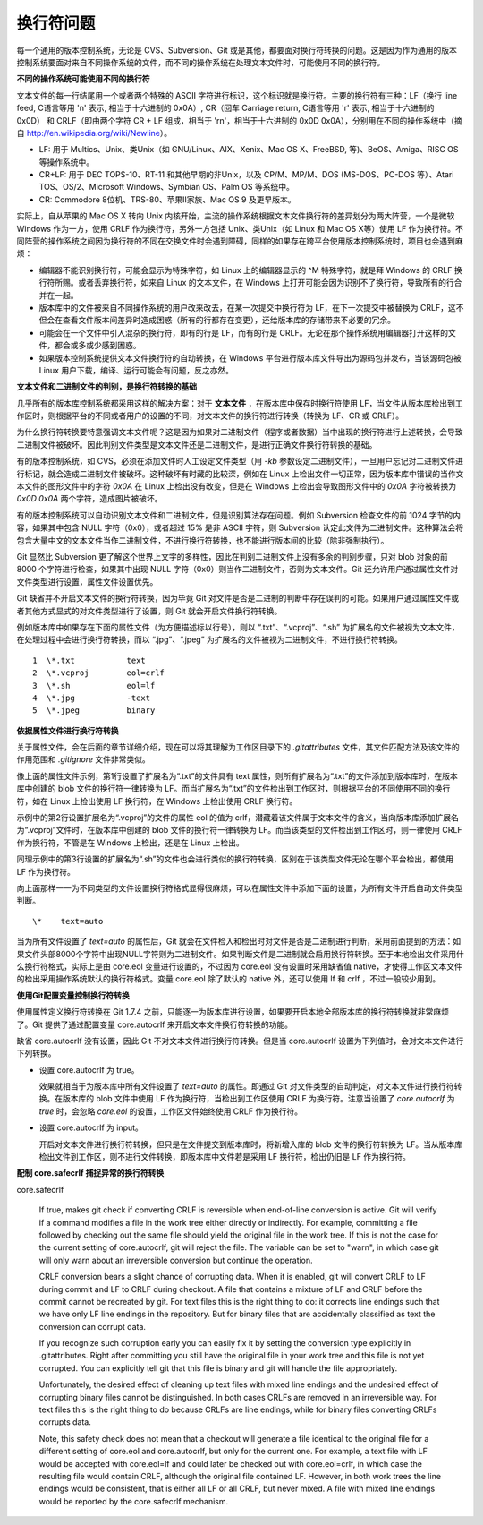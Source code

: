 换行符问题
===========

每一个通用的版本控制系统，无论是 CVS、Subversion、Git 或是其他，都要面对换行符转换的问题。这是因为作为通用的版本控制系统要面对来自不同操作系统的文件，而不同的操作系统在处理文本文件时，可能使用不同的换行符。

**不同的操作系统可能使用不同的换行符**

文本文件的每一行结尾用一个或者两个特殊的 ASCII 字符进行标识，这个标识就是换行符。主要的换行符有三种：LF（换行 line feed, C语言等用 '\n' 表示, 相当于十六进制的 0x0A）, CR（回车 Carriage return, C语言等用 '\r' 表示, 相当于十六进制的 0x0D） 和 CRLF（即由两个字符 CR + LF 组成，相当于 '\r\n'，相当于十六进制的 0x0D 0x0A），分别用在不同的操作系统中（摘自 http://en.wikipedia.org/wiki/Newline）。

* LF: 用于 Multics、Unix、类Unix（如 GNU/Linux、AIX、Xenix、Mac OS X、FreeBSD, 等)、BeOS、Amiga、RISC OS 等操作系统中。
* CR+LF: 用于 DEC TOPS-10、RT-11 和其他早期的非Unix，以及 CP/M、MP/M、DOS (MS-DOS、PC-DOS 等）、Atari TOS、OS/2、Microsoft Windows、Symbian OS、Palm OS 等系统中。
* CR: Commodore 8位机、TRS-80、苹果II家族、Mac OS 9 及更早版本。

实际上，自从苹果的 Mac OS X 转向 Unix 内核开始，主流的操作系统根据文本文件换行符的差异划分为两大阵营，一个是微软 Windows 作为一方，使用 CRLF 作为换行符，另外一方包括 Unix、类Unix（如 Linux 和 Mac OS X等）使用 LF 作为换行符。不同阵营的操作系统之间因为换行符的不同在交换文件时会遇到障碍，同样的如果存在跨平台使用版本控制系统时，项目也会遇到麻烦：

* 编辑器不能识别换行符，可能会显示为特殊字符，如 Linux 上的编辑器显示的 ^M 特殊字符，就是拜 Windows 的 CRLF 换行符所赐。或者丢弃换行符，如来自 Linux 的文本文件，在 Windows 上打开可能会因为识别不了换行符，导致所有的行合并在一起。

* 版本库中的文件被来自不同操作系统的用户改来改去，在某一次提交中换行符为 LF，在下一次提交中被替换为 CRLF，这不但会在查看文件版本间差异时造成困惑（所有的行都存在变更），还给版本库的存储带来不必要的冗余。

* 可能会在一个文件中引入混杂的换行符，即有的行是 LF，而有的行是 CRLF。无论在那个操作系统用编辑器打开这样的文件，都会或多或少感到困惑。

* 如果版本控制系统提供文本文件换行符的自动转换，在 Windows 平台进行版本库文件导出为源码包并发布，当该源码包被 Linux 用户下载，编译、运行可能会有问题，反之亦然。

**文本文件和二进制文件的判别，是换行符转换的基础**

几乎所有的版本库控制系统都采用这样的解决方案：对于 **文本文件** ，在版本库中保存时换行符使用 LF，当文件从版本库检出到工作区时，则根据平台的不同或者用户的设置的不同，对文本文件的换行符进行转换（转换为 LF、CR 或 CRLF）。

为什么换行符转换要特意强调文本文件呢？这是因为如果对二进制文件（程序或者数据）当中出现的换行符进行上述转换，会导致二进制文件被破坏。因此判别文件类型是文本文件还是二进制文件，是进行正确文件换行符转换的基础。

有的版本控制系统，如 CVS，必须在添加文件时人工设定文件类型（用 `-kb` 参数设定二进制文件），一旦用户忘记对二进制文件进行标记，就会造成二进制文件被破坏。这种破坏有时藏的比较深，例如在 Linux 上检出文件一切正常，因为版本库中错误的当作文本文件的图形文件中的字符 `0x0A` 在 Linux 上检出没有改变，但是在 Windows 上检出会导致图形文件中的 `0x0A` 字符被转换为 `0x0D 0x0A` 两个字符，造成图片被破坏。

有的版本控制系统可以自动识别文本文件和二进制文件，但是识别算法存在问题。例如 Subversion 检查文件的前 1024 字节的内容，如果其中包含 NULL 字符（0x0），或者超过 15% 是非 ASCII 字符，则 Subversion 认定此文件为二进制文件。这种算法会将包含大量中文的文本文件当作二进制文件，不进行换行符转换，也不能进行版本间的比较（除非强制执行）。

Git 显然比 Subversion 更了解这个世界上文字的多样性，因此在判别二进制文件上没有多余的判别步骤，只对 blob 对象的前 8000 个字符进行检查，如果其中出现 NULL 字符（0x0）则当作二进制文件，否则为文本文件。Git 还允许用户通过属性文件对文件类型进行设置，属性文件设置优先。

Git 缺省并不开启文本文件的换行符转换，因为毕竟 Git 对文件是否是二进制的判断中存在误判的可能。如果用户通过属性文件或者其他方式显式的对文件类型进行了设置，则 Git 就会开启文件换行符转换。

例如版本库中如果存在下面的属性文件（为方便描述标以行号），则以 “.txt”、“.vcproj”、“.sh” 为扩展名的文件被视为文本文件，在处理过程中会进行换行符转换，而以 “.jpg”、“.jpeg” 为扩展名的文件被视为二进制文件，不进行换行符转换。

::

  1  \*.txt           text
  2  \*.vcproj        eol=crlf
  3  \*.sh            eol=lf
  4  \*.jpg           -text
  5  \*.jpeg          binary

**依据属性文件进行换行符转换**

关于属性文件，会在后面的章节详细介绍，现在可以将其理解为工作区目录下的 `.gitattributes` 文件，其文件匹配方法及该文件的作用范围和 `.gitignore` 文件非常类似。

像上面的属性文件示例，第1行设置了扩展名为“.txt”的文件具有 text 属性，则所有扩展名为“.txt”的文件添加到版本库时，在版本库中创建的 blob 文件的换行符一律转换为 LF。而当扩展名为“.txt”的文件检出到工作区时，则根据平台的不同使用不同的换行符，如在 Linux 上检出使用 LF 换行符，在 Windows 上检出使用 CRLF 换行符。

示例中的第2行设置扩展名为“.vcproj”的文件的属性 eol 的值为 crlf，潜藏着该文件属于文本文件的含义，当向版本库添加扩展名为“.vcproj”文件时，在版本库中创建的 blob 文件的换行符一律转换为 LF。而当该类型的文件检出到工作区时，则一律使用 CRLF 作为换行符，不管是在 Windows 上检出，还是在 Linux 上检出。

同理示例中的第3行设置的扩展名为“.sh”的文件也会进行类似的换行符转换，区别在于该类型文件无论在哪个平台检出，都使用 LF 作为换行符。

向上面那样一一为不同类型的文件设置换行符格式显得很麻烦，可以在属性文件中添加下面的设置，为所有文件开启自动文件类型判断。

::

  \*    text=auto

当为所有文件设置了 `text=auto` 的属性后，Git 就会在文件检入和检出时对文件是否是二进制进行判断，采用前面提到的方法：如果文件头部8000个字符中出现NULL字符则为二进制文件。如果判断文件是二进制就会启用换行符转换。至于本地检出文件采用什么换行符格式，实际上是由 core.eol 变量进行设置的，不过因为 core.eol 没有设置时采用缺省值 native，才使得工作区文本文件的检出采用操作系统默认的换行符格式。变量 core.eol 除了默认的 native 外，还可以使用 lf 和 crlf ，不过一般较少用到。

**使用Git配置变量控制换行符转换**

使用属性定义换行符转换在 Git 1.7.4 之前，只能逐一为版本库进行设置，如果要开启本地全部版本库的换行符转换就非常麻烦了。Git 提供了通过配置变量 core.autocrlf 来开启文本文件换行符转换的功能。

缺省 core.autocrlf 没有设置，因此 Git 不对文本文件进行换行符转换。但是当 core.autocrlf 设置为下列值时，会对文本文件进行下列转换。

* 设置 core.autocrlf 为 true。

  效果就相当于为版本库中所有文件设置了 `text=auto` 的属性。即通过 Git 对文件类型的自动判定，对文本文件进行换行符转换。在版本库的 blob 文件中使用 LF 作为换行符，当检出到工作区使用 CRLF 为换行符。注意当设置了 `core.autocrlf` 为 `true` 时，会忽略 `core.eol` 的设置，工作区文件始终使用 CRLF 作为换行符。

* 设置 core.autocrlf 为 input。

  开启对文本文件进行换行符转换，但只是在文件提交到版本库时，将新增入库的 blob 文件的换行符转换为 LF。当从版本库检出文件到工作区，则不进行文件转换，即版本库中文件若是采用 LF 换行符，检出仍旧是 LF 作为换行符。

**配制 core.safecrlf 捕捉异常的换行符转换**


core.safecrlf

    If true, makes git check if converting CRLF is reversible when end-of-line conversion is active. Git will verify if a command modifies a file in the work tree either directly or indirectly. For example, committing a file followed by checking out the same file should yield the original file in the work tree. If this is not the case for the current setting of core.autocrlf, git will reject the file. The variable can be set to "warn", in which case git will only warn about an irreversible conversion but continue the operation.

    CRLF conversion bears a slight chance of corrupting data. When it is enabled, git will convert CRLF to LF during commit and LF to CRLF during checkout. A file that contains a mixture of LF and CRLF before the commit cannot be recreated by git. For text files this is the right thing to do: it corrects line endings such that we have only LF line endings in the repository. But for binary files that are accidentally classified as text the conversion can corrupt data.

    If you recognize such corruption early you can easily fix it by setting the conversion type explicitly in .gitattributes. Right after committing you still have the original file in your work tree and this file is not yet corrupted. You can explicitly tell git that this file is binary and git will handle the file appropriately.

    Unfortunately, the desired effect of cleaning up text files with mixed line endings and the undesired effect of corrupting binary files cannot be distinguished. In both cases CRLFs are removed in an irreversible way. For text files this is the right thing to do because CRLFs are line endings, while for binary files converting CRLFs corrupts data.

    Note, this safety check does not mean that a checkout will generate a file identical to the original file for a different setting of core.eol and core.autocrlf, but only for the current one. For example, a text file with LF would be accepted with core.eol=lf and could later be checked out with core.eol=crlf, in which case the resulting file would contain CRLF, although the original file contained LF. However, in both work trees the line endings would be consistent, that is either all LF or all CRLF, but never mixed. A file with mixed line endings would be reported by the core.safecrlf mechanism.



